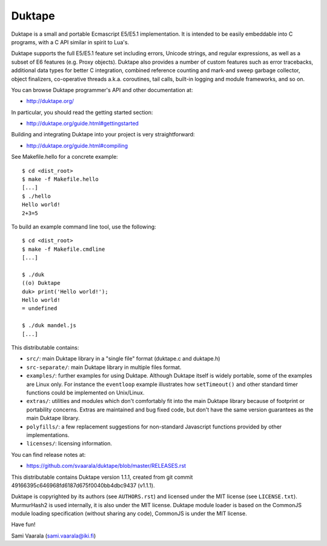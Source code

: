 =======
Duktape
=======

Duktape is a small and portable Ecmascript E5/E5.1 implementation.  It is
intended to be easily embeddable into C programs, with a C API similar in
spirit to Lua's.

Duktape supports the full E5/E5.1 feature set including errors, Unicode
strings, and regular expressions, as well as a subset of E6 features (e.g.
Proxy objects).  Duktape also provides a number of custom features such as
error tracebacks, additional data types for better C integration, combined
reference counting and mark-and sweep garbage collector, object finalizers,
co-operative threads a.k.a. coroutines, tail calls, built-in logging and
module frameworks, and so on.

You can browse Duktape programmer's API and other documentation at:

* http://duktape.org/

In particular, you should read the getting started section:

* http://duktape.org/guide.html#gettingstarted

Building and integrating Duktape into your project is very straightforward:

* http://duktape.org/guide.html#compiling

See Makefile.hello for a concrete example::

  $ cd <dist_root>
  $ make -f Makefile.hello
  [...]
  $ ./hello
  Hello world!
  2+3=5

To build an example command line tool, use the following::

  $ cd <dist_root>
  $ make -f Makefile.cmdline
  [...]

  $ ./duk
  ((o) Duktape
  duk> print('Hello world!');
  Hello world!
  = undefined

  $ ./duk mandel.js
  [...]

This distributable contains:

* ``src/``: main Duktape library in a "single file" format (duktape.c and
  duktape.h)

* ``src-separate/``: main Duktape library in multiple files format.

* ``examples/``: further examples for using Duktape.  Although Duktape
  itself is widely portable, some of the examples are Linux only.
  For instance the ``eventloop`` example illustrates how ``setTimeout()``
  and other standard timer functions could be implemented on Unix/Linux.

* ``extras/``: utilities and modules which don't comfortably fit into the
  main Duktape library because of footprint or portability concerns.
  Extras are maintained and bug fixed code, but don't have the same version
  guarantees as the main Duktape library.

* ``polyfills/``: a few replacement suggestions for non-standard Javascript
  functions provided by other implementations.

* ``licenses/``: licensing information.

You can find release notes at:

* https://github.com/svaarala/duktape/blob/master/RELEASES.rst

This distributable contains Duktape version 1.1.1, created from git
commit 49166395c646968fd6187d675f0040bb4dbc9437 (v1.1.1).

Duktape is copyrighted by its authors (see ``AUTHORS.rst``) and licensed
under the MIT license (see ``LICENSE.txt``).  MurmurHash2 is used internally,
it is also under the MIT license.  Duktape module loader is based on the
CommonJS module loading specification (without sharing any code), CommonJS
is under the MIT license.

Have fun!

Sami Vaarala (sami.vaarala@iki.fi)
